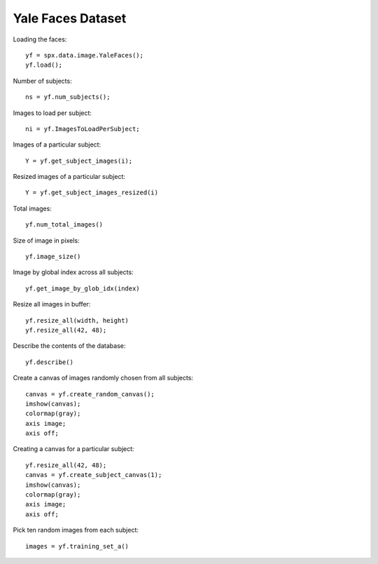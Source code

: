 Yale Faces Dataset
============================

.. highlight:: matlab


Loading the faces::

    yf = spx.data.image.YaleFaces();
    yf.load();


Number of subjects::

    ns = yf.num_subjects();


Images to load per subject::

    ni = yf.ImagesToLoadPerSubject;

Images of a particular subject::

    Y = yf.get_subject_images(i);


Resized images of a particular subject::

    Y = yf.get_subject_images_resized(i)

Total images::

    yf.num_total_images()

Size of image in pixels::

    yf.image_size()

Image by global index across all subjects::

    yf.get_image_by_glob_idx(index)

Resize all images in buffer::

    yf.resize_all(width, height)
    yf.resize_all(42, 48);


Describe the contents of the database::

    yf.describe()


Create a canvas of images randomly chosen from all subjects::

    canvas = yf.create_random_canvas();
    imshow(canvas);
    colormap(gray);
    axis image;
    axis off;


Creating a canvas for a particular subject::

    yf.resize_all(42, 48);
    canvas = yf.create_subject_canvas(1);
    imshow(canvas);
    colormap(gray);
    axis image;
    axis off;



Pick ten random images from each subject::

    images = yf.training_set_a()